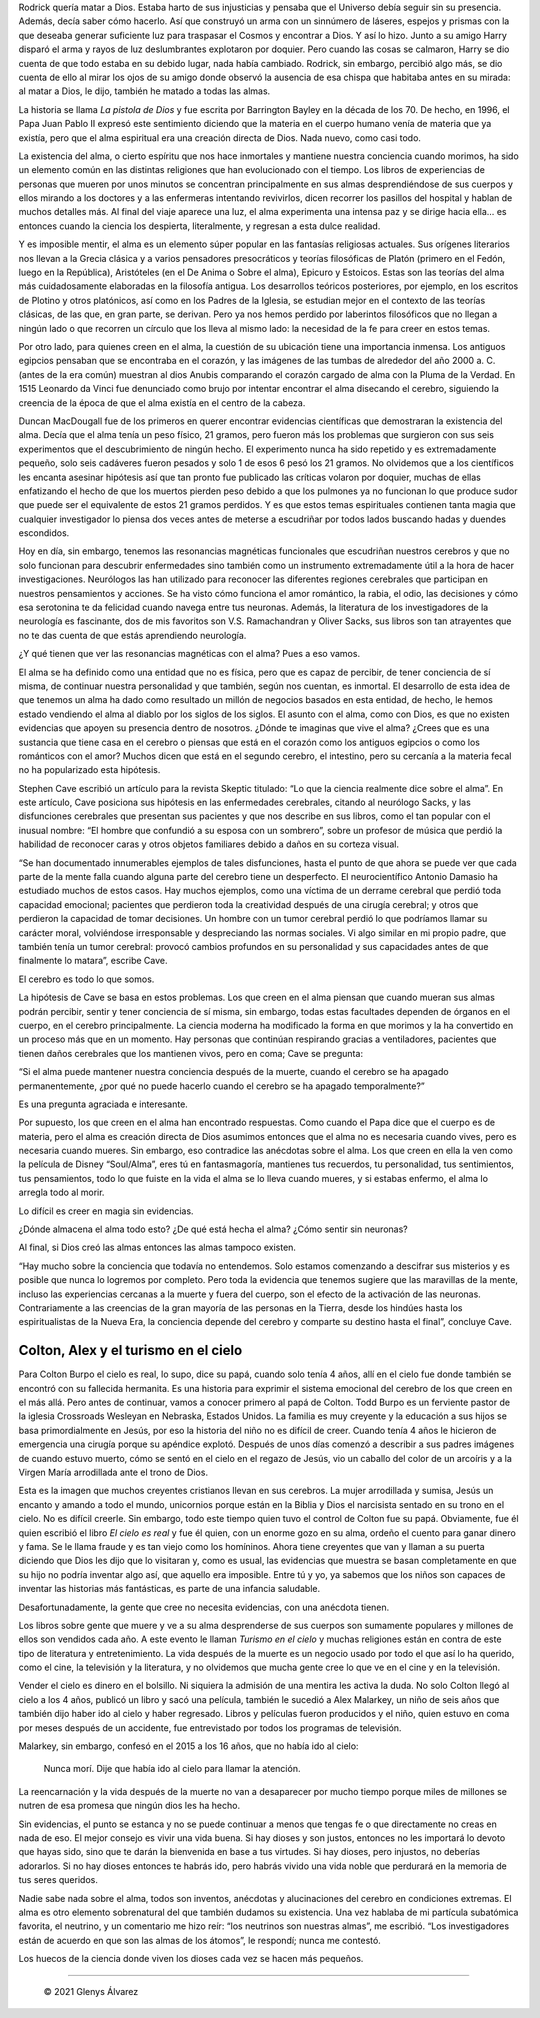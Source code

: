 .. title: La pistola de Dios, los 21 gramos del alma, el hombre que confundió a su esposa con un sombrero, Colton y Alex
.. description: «Estas son las teorías del alma más cuidadosamente elaboradas en la filosofía antigua»
.. tags: dios, alma, Oliver Sacks, Colton, Colton Burpo, Alex, Alex Malarkey
.. author: Glenys Álvarez
.. date: 2021-06-09 22:12-0300
.. hyphenate: True
.. previewimage: /quienesGlenys2.jpg

  .. epigraph::

     **"La mayor dignidad que se puede encontrar en la muerte es la dignidad
     de la vida que la precedió".**

     —\ **Sherwin Nuland, cirujano y bioético**

.. class:: primera

Rodrick quería matar a Dios. Estaba harto de sus injusticias y pensaba
que el Universo debía seguir sin su presencia. Además, decía saber cómo
hacerlo. Así que construyó un arma con un sinnúmero de láseres, espejos
y prismas con la que deseaba generar suficiente luz para traspasar el
Cosmos y encontrar a Dios. Y así lo hizo. Junto a su amigo Harry disparó
el arma y rayos de luz deslumbrantes explotaron por doquier. Pero cuando
las cosas se calmaron, Harry se dio cuenta de que todo estaba en su
debido lugar, nada había cambiado. Rodrick, sin embargo, percibió algo
más, se dio cuenta de ello al mirar los ojos de su amigo donde observó
la ausencia de esa chispa que habitaba antes en su mirada: al matar a
Dios, le dijo, también he matado a todas las almas.

La historia se llama *La pistola de Dios* y fue escrita por Barrington
Bayley en la década de los 70. De hecho, en 1996, el Papa Juan Pablo II
expresó este sentimiento diciendo que la materia en el cuerpo humano
venía de materia que ya existía, pero que el alma espiritual era una
creación directa de Dios. Nada nuevo, como casi todo.

|ghost|

La existencia del alma, o cierto espíritu que nos hace inmortales y
mantiene nuestra conciencia cuando morimos, ha sido un elemento común en
las distintas religiones que han evolucionado con el tiempo. Los libros
de experiencias de personas que mueren por unos minutos se concentran
principalmente en sus almas desprendiéndose de sus cuerpos y ellos
mirando a los doctores y a las enfermeras intentando revivirlos, dicen
recorrer los pasillos del hospital y hablan de muchos detalles más. Al
final del viaje aparece una luz, el alma experimenta una intensa paz y
se dirige hacia ella… es entonces cuando la ciencia los despierta,
literalmente, y regresan a esta dulce realidad.

Y es imposible mentir, el alma es un elemento súper popular en las
fantasías religiosas actuales. Sus orígenes literarios nos llevan a la
Grecia clásica y a varios pensadores presocráticos y teorías filosóficas
de Platón (primero en el Fedón, luego en la República), Aristóteles (en
el De Anima o Sobre el alma), Epicuro y Estoicos. Estas son las teorías
del alma más cuidadosamente elaboradas en la filosofía antigua. Los
desarrollos teóricos posteriores, por ejemplo, en los escritos de
Plotino y otros platónicos, así como en los Padres de la Iglesia, se
estudian mejor en el contexto de las teorías clásicas, de las que, en
gran parte, se derivan. Pero ya nos hemos perdido por laberintos
filosóficos que no llegan a ningún lado o que recorren un círculo que
los lleva al mismo lado: la necesidad de la fe para creer en estos
temas.

Por otro lado, para quienes creen en el alma, la cuestión de su
ubicación tiene una importancia inmensa. Los antiguos egipcios pensaban
que se encontraba en el corazón, y las imágenes de las tumbas de
alrededor del año 2000 a. C. (antes de la era común) muestran al dios
Anubis comparando el corazón cargado de alma con la Pluma de la Verdad.
En 1515 Leonardo da Vinci fue denunciado como brujo por intentar
encontrar el alma disecando el cerebro, siguiendo la creencia de la
época de que el alma existía en el centro de la cabeza.

|21g|

Duncan MacDougall fue de los primeros en querer encontrar evidencias
científicas que demostraran la existencia del alma. Decía que el alma
tenía un peso físico, 21 gramos, pero fueron más los problemas que
surgieron con sus seis experimentos que el descubrimiento de ningún
hecho. El experimento nunca ha sido repetido y es extremadamente
pequeño, solo seis cadáveres fueron pesados y solo 1 de esos 6 pesó los
21 gramos. No olvidemos que a los científicos les encanta asesinar
hipótesis así que tan pronto fue publicado las críticas volaron por
doquier, muchas de ellas enfatizando el hecho de que los muertos pierden
peso debido a que los pulmones ya no funcionan lo que produce sudor que
puede ser el equivalente de estos 21 gramos perdidos. Y es que estos
temas espirituales contienen tanta magia que cualquier investigador lo
piensa dos veces antes de meterse a escudriñar por todos lados buscando
hadas y duendes escondidos.

|reso|

Hoy en día, sin embargo, tenemos las resonancias magnéticas funcionales
que escudriñan nuestros cerebros y que no solo funcionan para descubrir
enfermedades sino también como un instrumento extremadamente útil a la
hora de hacer investigaciones. Neurólogos las han utilizado para
reconocer las diferentes regiones cerebrales que participan en nuestros
pensamientos y acciones. Se ha visto cómo funciona el amor romántico, la
rabia, el odio, las decisiones y cómo esa serotonina te da felicidad
cuando navega entre tus neuronas. Además, la literatura de los
investigadores de la neurología es fascinante, dos de mis favoritos son
V.S. Ramachandran y Oliver Sacks, sus libros son tan atrayentes que no
te das cuenta de que estás aprendiendo neurología.

¿Y qué tienen que ver las resonancias magnéticas con el alma? Pues a eso
vamos.

El alma se ha definido como una entidad que no es física, pero que es
capaz de percibir, de tener conciencia de sí misma, de continuar nuestra
personalidad y que también, según nos cuentan, es inmortal. El
desarrollo de esta idea de que tenemos un alma ha dado como resultado un
millón de negocios basados en esta entidad, de hecho, le hemos estado
vendiendo el alma al diablo por los siglos de los siglos. El asunto con
el alma, como con Dios, es que no existen evidencias que apoyen su
presencia dentro de nosotros. ¿Dónde te imaginas que vive el alma?
¿Crees que es una sustancia que tiene casa en el cerebro o piensas que
está en el corazón como los antiguos egipcios o como los románticos con
el amor? Muchos dicen que está en el segundo cerebro, el intestino, pero
su cercanía a la materia fecal no ha popularizado esta hipótesis.

Stephen Cave escribió un artículo para la revista Skeptic titulado: “Lo
que la ciencia realmente dice sobre el alma”. En este artículo, Cave
posiciona sus hipótesis en las enfermedades cerebrales, citando al
neurólogo Sacks, y las disfunciones cerebrales que presentan sus
pacientes y que nos describe en sus libros, como el tan popular con el
inusual nombre: “El hombre que confundió a su esposa con un sombrero”,
sobre un profesor de música que perdió la habilidad de reconocer caras y
otros objetos familiares debido a daños en su corteza visual.

“Se han documentado innumerables ejemplos de tales disfunciones, hasta
el punto de que ahora se puede ver que cada parte de la mente falla
cuando alguna parte del cerebro tiene un desperfecto. El neurocientífico
Antonio Damasio ha estudiado muchos de estos casos. Hay muchos ejemplos,
como una víctima de un derrame cerebral que perdió toda capacidad
emocional; pacientes que perdieron toda la creatividad después de una
cirugía cerebral; y otros que perdieron la capacidad de tomar
decisiones. Un hombre con un tumor cerebral perdió lo que podríamos
llamar su carácter moral, volviéndose irresponsable y despreciando las
normas sociales. Vi algo similar en mi propio padre, que también tenía
un tumor cerebral: provocó cambios profundos en su personalidad y sus
capacidades antes de que finalmente lo matara”, escribe Cave.

El cerebro es todo lo que somos.

La hipótesis de Cave se basa en estos problemas. Los que creen en el
alma piensan que cuando mueran sus almas podrán percibir, sentir y tener
conciencia de sí misma, sin embargo, todas estas facultades dependen de
órganos en el cuerpo, en el cerebro principalmente. La ciencia moderna
ha modificado la forma en que morimos y la ha convertido en un proceso
más que en un momento. Hay personas que continúan respirando gracias a
ventiladores, pacientes que tienen daños cerebrales que los mantienen
vivos, pero en coma; Cave se pregunta:

“Si el alma puede mantener nuestra conciencia después de la muerte,
cuando el cerebro se ha apagado permanentemente, ¿por qué no puede
hacerlo cuando el cerebro se ha apagado temporalmente?”

Es una pregunta agraciada e interesante.

Por supuesto, los que creen en el alma han encontrado respuestas. Como
cuando el Papa dice que el cuerpo es de materia, pero el alma es
creación directa de Dios asumimos entonces que el alma no es necesaria
cuando vives, pero es necesaria cuando mueres. Sin embargo, eso
contradice las anécdotas sobre el alma. Los que creen en ella la ven
como la película de Disney “Soul/Alma”, eres tú en fantasmagoría,
mantienes tus recuerdos, tu personalidad, tus sentimientos, tus
pensamientos, todo lo que fuiste en la vida el alma se lo lleva cuando
mueres, y si estabas enfermo, el alma lo arregla todo al morir.

Lo difícil es creer en magia sin evidencias.

|neuro|

¿Dónde almacena el alma todo esto? ¿De qué está hecha el alma? ¿Cómo
sentir sin neuronas?

Al final, si Dios creó las almas entonces las almas tampoco existen.

“Hay mucho sobre la conciencia que todavía no entendemos. Solo estamos
comenzando a descifrar sus misterios y es posible que nunca lo logremos
por completo. Pero toda la evidencia que tenemos sugiere que las
maravillas de la mente, incluso las experiencias cercanas a la muerte y
fuera del cuerpo, son el efecto de la activación de las neuronas.
Contrariamente a las creencias de la gran mayoría de las personas en la
Tierra, desde los hindúes hasta los espiritualistas de la Nueva Era, la
conciencia depende del cerebro y comparte su destino hasta el final”,
concluye Cave.

Colton, Alex y el turismo en el cielo
=====================================

|colton|

Para Colton Burpo el cielo es real, lo supo, dice su papá, cuando solo
tenía 4 años, allí en el cielo fue donde también se encontró con su
fallecida hermanita. Es una historia para exprimir el sistema emocional
del cerebro de los que creen en el más allá. Pero antes de continuar,
vamos a conocer primero al papá de Colton. Todd Burpo es un ferviente
pastor de la iglesia Crossroads Wesleyan en Nebraska, Estados Unidos. La
familia es muy creyente y la educación a sus hijos se basa
primordialmente en Jesús, por eso la historia del niño no es difícil de
creer. Cuando tenía 4 años le hicieron de emergencia una cirugía porque
su apéndice explotó. Después de unos días comenzó a describir a sus
padres imágenes de cuando estuvo muerto, cómo se sentó en el cielo en el
regazo de Jesús, vio un caballo del color de un arcoíris y a la Virgen
María arrodillada ante el trono de Dios.

Esta es la imagen que muchos creyentes cristianos llevan en sus
cerebros. La mujer arrodillada y sumisa, Jesús un encanto y amando a
todo el mundo, unicornios porque están en la Biblia y Dios el narcisista
sentado en su trono en el cielo. No es difícil creerle. Sin embargo,
todo este tiempo quien tuvo el control de Colton fue su papá.
Obviamente, fue él quien escribió el libro *El cielo es real* y fue él
quien, con un enorme gozo en su alma, ordeño el cuento para ganar dinero
y fama. Se le llama fraude y es tan viejo como los homíninos. Ahora
tiene creyentes que van y llaman a su puerta diciendo que Dios les dijo
que lo visitaran y, como es usual, las evidencias que muestra se basan
completamente en que su hijo no podría inventar algo así, que aquello
era imposible. Entre tú y yo, ya sabemos que los niños son capaces de
inventar las historias más fantásticas, es parte de una infancia
saludable.

Desafortunadamente, la gente que cree no necesita evidencias, con una
anécdota tienen.

Los libros sobre gente que muere y ve a su alma desprenderse de sus
cuerpos son sumamente populares y millones de ellos son vendidos cada
año. A este evento le llaman *Turismo en el cielo* y muchas religiones
están en contra de este tipo de literatura y entretenimiento. La vida
después de la muerte es un negocio usado por todo el que así lo ha
querido, como el cine, la televisión y la literatura, y no olvidemos que
mucha gente cree lo que ve en el cine y en la televisión.

Vender el cielo es dinero en el bolsillo. Ni siquiera la admisión de una
mentira les activa la duda. No solo Colton llegó al cielo a los 4 años,
publicó un libro y sacó una película, también le sucedió a Alex
Malarkey, un niño de seis años que también dijo haber ido al cielo y
haber regresado. Libros y películas fueron producidos y el niño, quien
estuvo en coma por meses después de un accidente, fue entrevistado por
todos los programas de televisión.

Malarkey, sin embargo, confesó en el 2015 a los 16 años, que no había
ido al cielo:

  Nunca morí. Dije que había ido al cielo para llamar la atención.

La reencarnación y la vida después de la muerte no van a desaparecer por
mucho tiempo porque miles de millones se nutren de esa promesa que
ningún dios les ha hecho.

Sin evidencias, el punto se estanca y no se puede continuar a menos que
tengas fe o que directamente no creas en nada de eso. El mejor consejo
es vivir una vida buena. Si hay dioses y son justos, entonces no les
importará lo devoto que hayas sido, sino que te darán la bienvenida en
base a tus virtudes. Si hay dioses, pero injustos, no deberías
adorarlos. Si no hay dioses entonces te habrás ido, pero habrás vivido
una vida noble que perdurará en la memoria de tus seres queridos.

Nadie sabe nada sobre el alma, todos son inventos, anécdotas y
alucinaciones del cerebro en condiciones extremas. El alma es otro
elemento sobrenatural del que también dudamos su existencia. Una vez
hablaba de mi partícula subatómica favorita, el neutrino, y un
comentario me hizo reír: “los neutrinos son nuestras almas”, me
escribió. “Los investigadores están de acuerdo en que son las almas de
los átomos”, le respondí; nunca me contestó.

Los huecos de la ciencia donde viven los dioses cada vez se hacen más
pequeños.

/////

 © 2021 Glenys Álvarez

.. |ghost| image:: glenys20210609_ghost.jpg
   :class: align-right

.. |reso| image:: glenys20210609_resonancia.jpg
   :class: align-right

.. |neuro| image:: glenys20210609_neuronas.jpg
   :class: align-right

.. |colton| image:: glenys20210609_colton.jpg
   :class: align-left

.. |21g| image:: glenys20210609_21g.jpg
   :class: align-left


